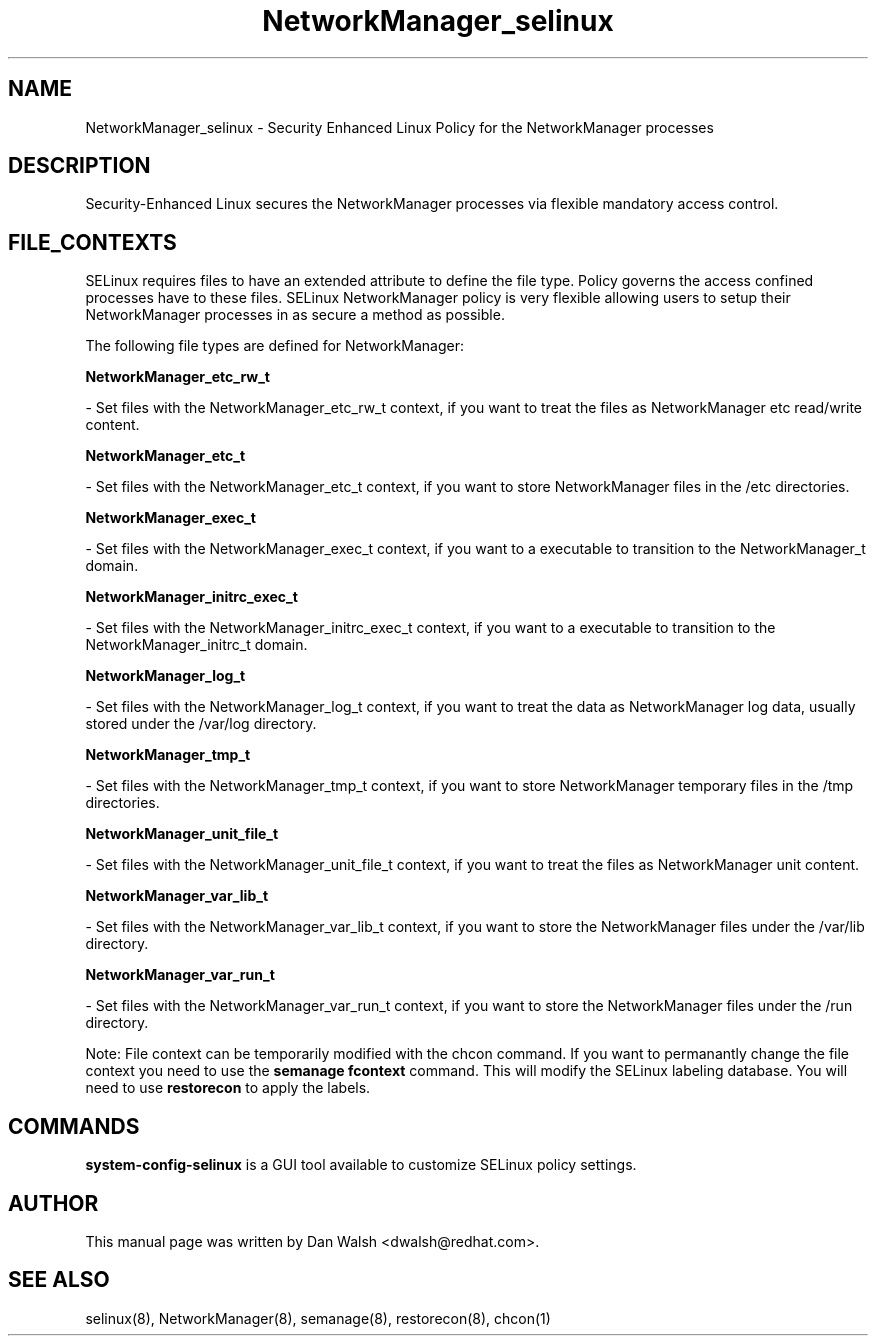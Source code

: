 .TH  "NetworkManager_selinux"  "8"  "20 Feb 2012" "dwalsh@redhat.com" "NetworkManager Selinux Policy documentation"
.SH "NAME"
NetworkManager_selinux \- Security Enhanced Linux Policy for the NetworkManager processes
.SH "DESCRIPTION"

Security-Enhanced Linux secures the NetworkManager processes via flexible mandatory access
control.  
.SH FILE_CONTEXTS
SELinux requires files to have an extended attribute to define the file type. 
Policy governs the access confined processes have to these files. 
SELinux NetworkManager policy is very flexible allowing users to setup their NetworkManager processes in as secure a method as possible.
.PP 
The following file types are defined for NetworkManager:


.EX
.B NetworkManager_etc_rw_t 
.EE

- Set files with the NetworkManager_etc_rw_t context, if you want to treat the files as NetworkManager etc read/write content.


.EX
.B NetworkManager_etc_t 
.EE

- Set files with the NetworkManager_etc_t context, if you want to store NetworkManager files in the /etc directories.


.EX
.B NetworkManager_exec_t 
.EE

- Set files with the NetworkManager_exec_t context, if you want to a executable to transition to the NetworkManager_t domain.


.EX
.B NetworkManager_initrc_exec_t 
.EE

- Set files with the NetworkManager_initrc_exec_t context, if you want to a executable to transition to the NetworkManager_initrc_t domain.


.EX
.B NetworkManager_log_t 
.EE

- Set files with the NetworkManager_log_t context, if you want to treat the data as NetworkManager log data, usually stored under the /var/log directory.


.EX
.B NetworkManager_tmp_t 
.EE

- Set files with the NetworkManager_tmp_t context, if you want to store NetworkManager temporary files in the /tmp directories.


.EX
.B NetworkManager_unit_file_t 
.EE

- Set files with the NetworkManager_unit_file_t context, if you want to treat the files as NetworkManager unit content.


.EX
.B NetworkManager_var_lib_t 
.EE

- Set files with the NetworkManager_var_lib_t context, if you want to store the NetworkManager files under the /var/lib directory.


.EX
.B NetworkManager_var_run_t 
.EE

- Set files with the NetworkManager_var_run_t context, if you want to store the NetworkManager files under the /run directory.

Note: File context can be temporarily modified with the chcon command.  If you want to permanantly change the file context you need to use the 
.B semanage fcontext 
command.  This will modify the SELinux labeling database.  You will need to use
.B restorecon
to apply the labels.

.SH "COMMANDS"

.PP
.B system-config-selinux 
is a GUI tool available to customize SELinux policy settings.

.SH AUTHOR	
This manual page was written by Dan Walsh <dwalsh@redhat.com>.

.SH "SEE ALSO"
selinux(8), NetworkManager(8), semanage(8), restorecon(8), chcon(1)
